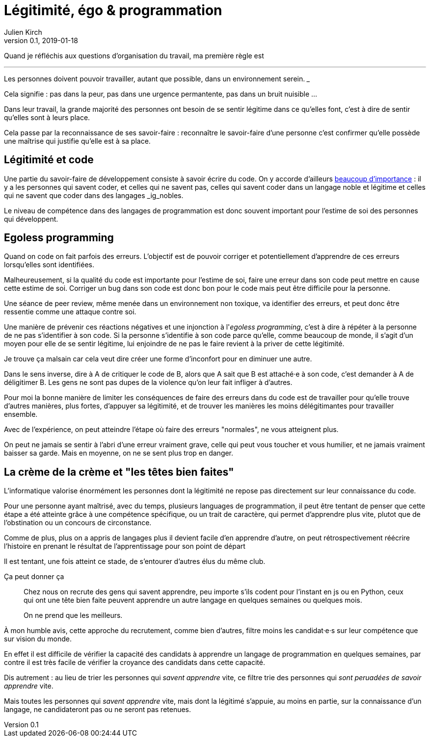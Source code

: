 = Légitimité, égo & programmation
Julien Kirch
v0.1, 2019-01-18
:article_lang: fr

Quand je réfléchis aux questions d'organisation du travail, ma première règle est

[quote]
___
Les personnes doivent pouvoir travailler, autant que possible, dans un environnement serein.
___

Cela signifie : pas dans la peur, pas dans une urgence permantente, pas dans un bruit nuisible …

Dans leur travail, la grande majorité des personnes ont besoin de se sentir légitime dans ce qu'elles font, c'est à dire de sentir qu'elles sont à leurs place.

Cela passe par la reconnaissance de ses savoir-faire : reconnaître le savoir-faire d'une personne c'est confirmer qu'elle possède une maîtrise qui justifie qu'elle est à sa place.

== Légitimité et code

Une partie du savoir-faire de développement consiste à savoir écrire du code.
On y accorde d'ailleurs link:../assholes[beaucoup d'importance] : il y a les personnes qui savent coder, et celles qui ne savent pas, celles qui savent coder dans un langage noble et légitime et celles qui ne savent que coder dans des langages _ig_nobles.

Le niveau de compétence dans des langages de programmation est donc souvent important pour l'estime de soi des personnes qui développent.

== Egoless programming

Quand on code on fait parfois des erreurs.
L'objectif est de pouvoir corriger et potentiellement d'apprendre de ces erreurs lorsqu'elles sont identifiées.

Malheureusement, si la qualité du code est importante pour l'estime de soi, faire une erreur dans son code peut mettre en cause cette estime de soi.
Corriger un bug dans son code est donc bon pour le code mais peut être difficile pour la personne.

Une séance de peer review, même menée dans un environnement non toxique, va identifier des erreurs, et peut donc être ressentie comme une attaque contre soi.

Une manière de prévenir ces réactions négatives et une injonction à l'_egoless programming_, c'est à dire à répéter à la personne de ne pas s'identifier à son code.
Si la personne s'identifie à son code parce qu'elle, comme beaucoup de monde, il s'agit d'un moyen pour elle de se sentir légitime, lui enjoindre de ne pas le faire revient à la priver de cette légitimité.

Je trouve ça malsain car cela veut dire créer une forme d'inconfort pour en diminuer une autre.

Dans le sens inverse, dire à A de critiquer le code de B, alors que A sait que B est attaché·e à son code, c'est  demander à A de déligitimer B.
Les gens ne sont pas dupes de la violence qu'on leur fait infliger à d'autres.

Pour moi la bonne manière de limiter les conséquences de faire des erreurs dans du code est de travailler pour qu'elle trouve d'autres manières, plus fortes, d'appuyer sa légitimité, et de trouver les manières les moins délégitimantes pour travailler ensemble.

Avec de l'expérience, on peut atteindre l'étape où faire des erreurs "normales", ne vous atteignent plus.

On peut ne jamais se sentir à l'abri d'une erreur vraiment grave, celle qui peut vous toucher et vous humilier, et ne jamais vraiment baisser sa garde.
Mais en moyenne, on ne se sent plus trop en danger.

== La crème de la crème et "les têtes bien faites"

L'informatique valorise énormément les personnes dont la légitimité ne repose pas directement sur leur connaissance du code.

Pour une personne ayant maîtrisé, avec du temps, plusieurs languages de programmation, il peut être tentant de penser que cette étape a été atteinte grâce à une compétence spécifique, ou un trait de caractère, qui permet d'apprendre plus vite, plutot que de l'obstination ou un concours de circonstance.

Comme de plus, plus on a appris de langages plus il devient facile d'en apprendre d'autre, on peut rétrospectivement réécrire l'histoire en prenant le résultat de l'apprentissage pour son point de départ

Il est tentant, une fois atteint ce stade, de s'entourer d'autres élus du même club.

Ça peut donner ça

[quote]
____
Chez nous on recrute des gens qui savent apprendre, peu importe s'ils codent pour l'instant en js ou en Python, ceux qui ont une tête bien faite peuvent apprendre un autre langage en quelques semaines ou quelques mois.

On ne prend que les meilleurs.
____

À mon humble avis, cette approche du recrutement, comme bien d'autres, filtre moins les candidat·e·s sur leur compétence que sur vision du monde.

En effet il est difficile de vérifier la capacité des candidats à apprendre un langage de programmation en quelques semaines, par contre il est très facile de vérifier la croyance des candidats dans cette capacité.

Dis autrement : au lieu de trier les personnes qui _savent apprendre_ vite, ce filtre trie des personnes qui _sont peruadées de savoir apprendre_ vite.

Mais toutes les personnes qui _savent apprendre_ vite, mais dont la légitimé s'appuie, au moins en partie, sur la connaissance d'un langage, ne candidateront pas ou ne seront pas retenues.
